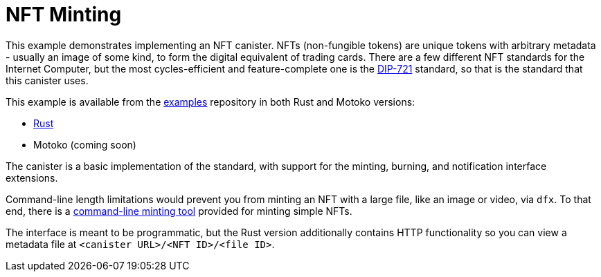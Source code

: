 = NFT Minting
:dip: https://github.com/Psychedelic/DIP721
:ic: Internet Computer

This example demonstrates implementing an NFT canister. NFTs (non-fungible tokens) are unique tokens with arbitrary
metadata - usually an image of some kind, to form the digital equivalent of trading cards. There are a few different
NFT standards for the {ic}, but the most cycles-efficient and feature-complete one is the {dip}[DIP-721] standard, so
that is the standard that this canister uses.

This example is available from the https://github.com/dfinity/examples[examples] repository in both Rust and Motoko
versions:

* https://github.com/dfinity/examples/tree/master/rust/dip721-nft-container[Rust]
* Motoko (coming soon)

The canister is a basic implementation of the standard, with support for the minting, burning, and notification interface extensions.

Command-line length limitations would prevent you from minting an NFT with a large file, like an image or video, via `dfx`. To that end,
there is a https://github.com/dfinity/experimental-minting-tool[command-line minting tool] provided for minting simple NFTs.

The interface is meant to be programmatic, but the Rust version additionally contains HTTP functionality so you can view a metadata file
at ``<canister URL>/<NFT ID>/<file ID>``. 
// A running instance of this canister for demonstration purposes is available as https://t5l7c-7yaaa-aaaab-qaehq-cai.ic0.app[t5l7c-7yaaa-aaaab-qaehq-cai].